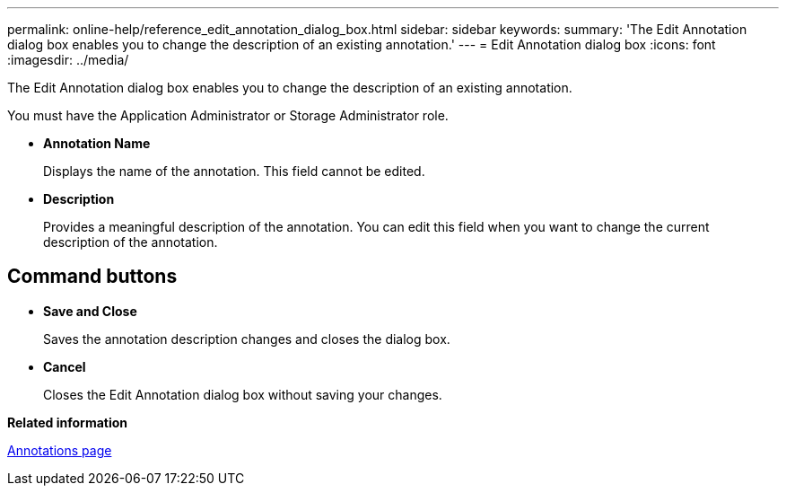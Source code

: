 ---
permalink: online-help/reference_edit_annotation_dialog_box.html
sidebar: sidebar
keywords: 
summary: 'The Edit Annotation dialog box enables you to change the description of an existing annotation.'
---
= Edit Annotation dialog box
:icons: font
:imagesdir: ../media/

[.lead]
The Edit Annotation dialog box enables you to change the description of an existing annotation.

You must have the Application Administrator or Storage Administrator role.

* *Annotation Name*
+
Displays the name of the annotation. This field cannot be edited.

* *Description*
+
Provides a meaningful description of the annotation. You can edit this field when you want to change the current description of the annotation.

== Command buttons

* *Save and Close*
+
Saves the annotation description changes and closes the dialog box.

* *Cancel*
+
Closes the Edit Annotation dialog box without saving your changes.

*Related information*

xref:reference_management_annotations_page.adoc[Annotations page]
